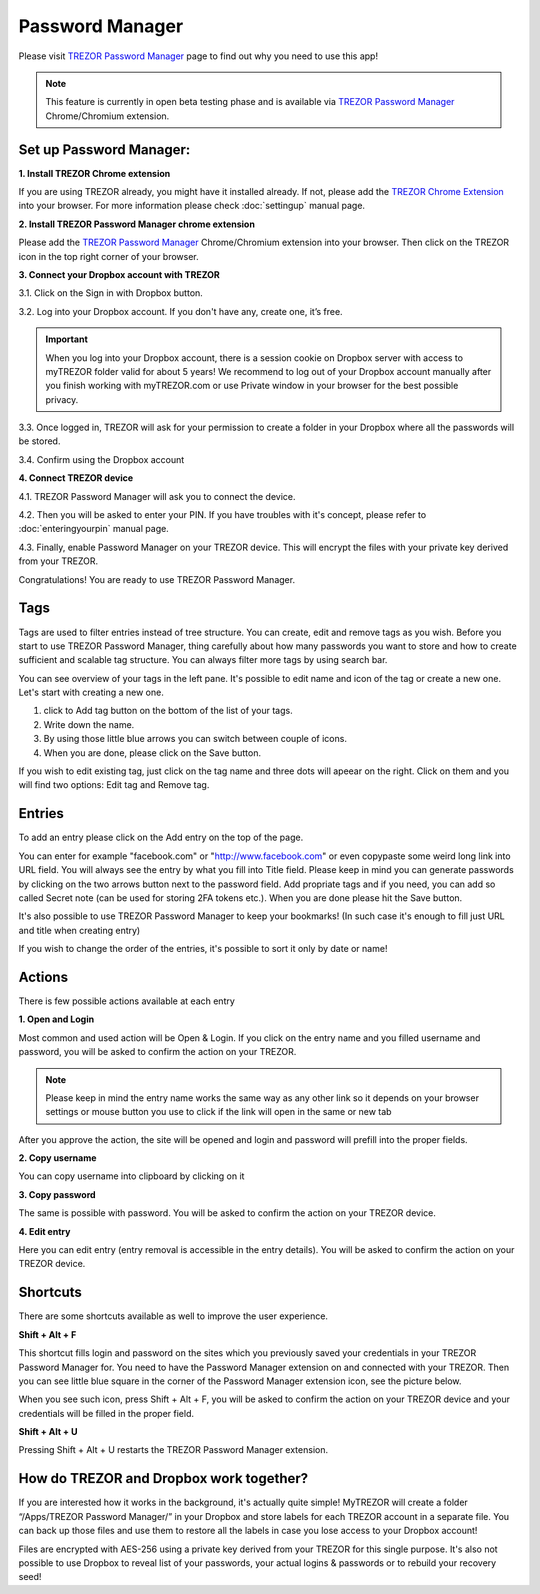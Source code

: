 Password Manager
================

Please visit `TREZOR Password Manager <https://www.buytrezor.com/TREZOR_password_manager/>`_ page to find out why you need to use this app!

.. note:: This feature is currently in open beta testing phase and is available via `TREZOR Password Manager <https://chrome.google.com/webstore/detail/trezor-password-manager/imloifkgjagghnncjkhggdhalmcnfklk>`_ Chrome/Chromium extension. 

Set up Password Manager:
------------------------


**1. Install TREZOR Chrome extension**

If you are using TREZOR already, you might have it installed already. If not, please add the `TREZOR Chrome Extension <https://chrome.google.com/webstore/detail/trezor-chrome-extension/jcjjhjgimijdkoamemaghajlhegmoclj>`_ into your browser. For more information please check :doc:`settingup` manual page.


**2. Install TREZOR Password Manager chrome extension**

Please add the `TREZOR Password Manager <https://chrome.google.com/webstore/detail/trezor-password-manager/imloifkgjagghnncjkhggdhalmcnfklk>`_ Chrome/Chromium extension into your browser. Then click on the TREZOR icon in the top right corner of your browser.


**3. Connect your Dropbox account with TREZOR**

3.1. Click on the Sign in with Dropbox button.

.. image:: images/pm-connecttodropbox.png

3.2. Log into your Dropbox account. If you don't have any, create one, it’s free.

.. image:: images/pm-dropboxlogin.png

.. important:: When you log into your Dropbox account, there is a session cookie on Dropbox server with access to myTREZOR folder valid for about 5 years! We recommend to log out of your Dropbox account manually after you finish working with myTREZOR.com or use Private window in your browser for the best possible privacy.

3.3. Once logged in, TREZOR will ask for your permission to create a folder in your Dropbox where all the passwords will be stored.

.. image:: images/pm-dropboxapproval.png

3.4. Confirm using the Dropbox account

.. image:: images/pm-dropboxapproval2.png


**4. Connect TREZOR device**

4.1. TREZOR Password Manager will ask you to connect the device.

.. image:: images/pm-connectdevice.png

4.2. Then you will be asked to enter your PIN. If you have troubles with it's concept, please refer to :doc:`enteringyourpin` manual page.

.. image:: images/pm-connectdevicepin.png

4.3. Finally, enable Password Manager on your TREZOR device. This will encrypt the files with your private key derived from your TREZOR.

.. image:: images/pm-connectdeviceapproval.png

Congratulations! You are ready to use TREZOR Password Manager.



Tags
----

Tags are used to filter entries instead of tree structure. You can create, edit and remove tags as you wish. Before you start to use TREZOR Password Manager, thing carefully about how many passwords you want to store and how to create sufficient and scalable tag structure. You can always filter more tags by using search bar.

You can see overview of your tags in the left pane. It's possible to edit name and icon of the tag or create a new one. Let's start with creating a new one. 

.. image:: images/pm-newtag.png

1. click to Add tag button on the bottom of the list of your tags.
2. Write down the name.
3. By using those little blue arrows you can switch between couple of icons.
4. When you are done, please click on the Save button.

If you wish to edit existing tag, just click on the tag name and three dots will apeear on the right. Click on them and you will find two options: Edit tag and Remove tag.

.. image:: images/pm-edittag.png



Entries
-------

To add an entry please click on the Add entry on the top of the page. 

.. image:: images/pm-newentry.png

You can enter for example "facebook.com" or "http://www.facebook.com" or even copypaste some weird long link into URL field. You will always see the entry by what you fill into Title field. Please keep in mind you can generate passwords by clicking on the two arrows button next to the password field. Add propriate tags and if you need, you can add so called Secret note (can be used for storing 2FA tokens etc.). When you are done please hit the Save button.

It's also possible to use TREZOR Password Manager to keep your bookmarks! (In such case it's enough to fill just URL and title when creating entry)

If you wish to change the order of the entries, it's possible to sort it only by date or name!

.. image:: images/pm-entryordering.png



Actions
-------

There is few possible actions available at each entry

.. image:: images/pm-entryactions.png


**1. Open and Login**

Most common and used action will be Open & Login. If you click on the entry name and you filled username and password, you will be asked to confirm the action on your TREZOR. 

.. note:: Please keep in mind the entry name works the same way as any other link so it depends on your browser settings or mouse button you use to click if the link will open in the same or new tab

.. image:: images/pm-openandloginapproval.png

After you approve the action, the site will be opened and login and password will prefill into the proper fields.

**2. Copy username**

You can copy username into clipboard by clicking on it

**3. Copy password**

The same is possible with password. You will be asked to confirm the action on your TREZOR device.

**4. Edit entry**

Here you can edit entry (entry removal is accessible in the entry details). You will be asked to confirm the action on your TREZOR device.



Shortcuts
---------

There are some shortcuts available as well to improve the user experience.


**Shift + Alt + F**

This shortcut fills login and password on the sites which you previously saved your credentials in your TREZOR Password Manager for. You need to have the Password Manager extension on and connected with your TREZOR. Then you can see little blue square in the corner of the Password Manager extension icon, see the picture below.

.. image:: images/pm-loginknownsite.png

When you see such icon, press Shift + Alt + F, you will be asked to confirm the action on your TREZOR device and your credentials will be filled in the proper field.


**Shift + Alt + U**

Pressing Shift + Alt + U restarts the TREZOR Password Manager extension.



How do TREZOR and Dropbox work together?
----------------------------------------

If you are interested how it works in the background, it's actually quite simple! MyTREZOR will create a folder “/Apps/TREZOR Password Manager/” in your Dropbox and store labels for each TREZOR account in a separate file. You can back up those files and use them to restore all the labels in case you lose access to your Dropbox account!

Files are encrypted with AES-256 using a private key derived from your TREZOR for this single purpose. It's also not possible to use Dropbox to reveal list of your passwords, your actual logins & passwords or to rebuild your recovery seed!
